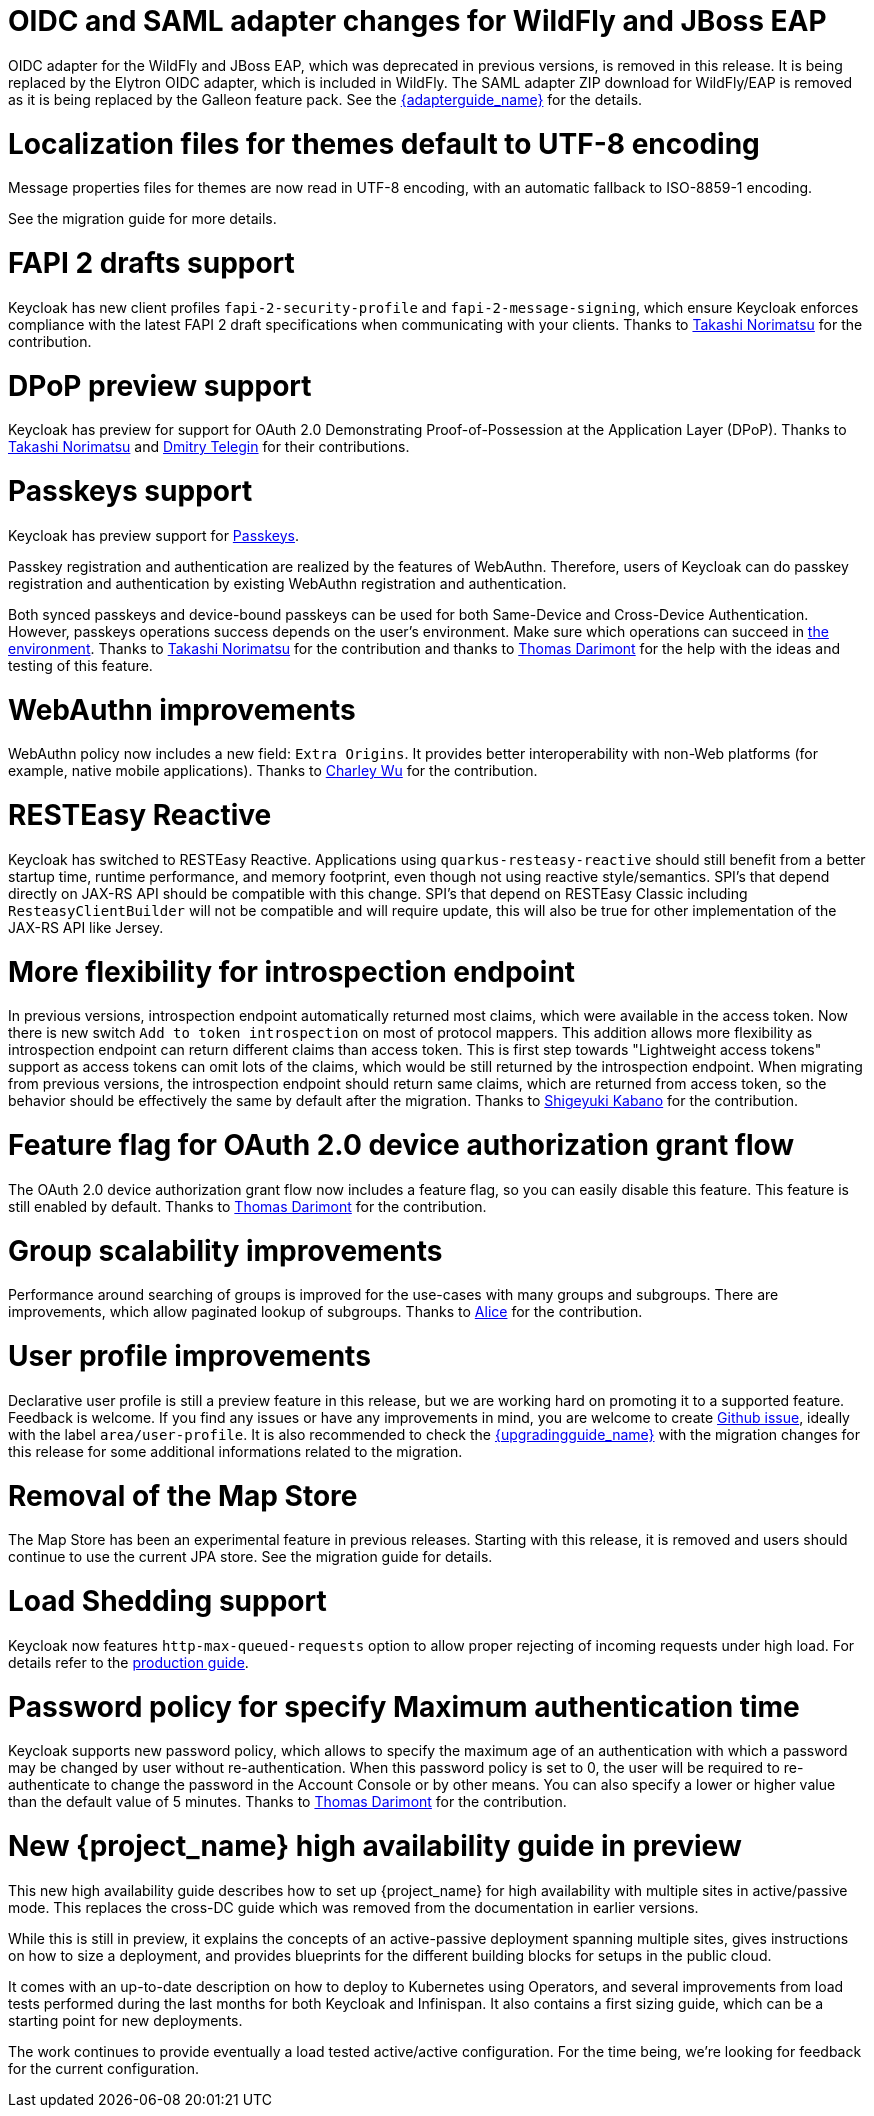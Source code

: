= OIDC and SAML adapter changes for WildFly and JBoss EAP

OIDC adapter for the WildFly and JBoss EAP, which was deprecated in previous versions, is removed in this release. It is being replaced by the Elytron OIDC adapter,
which is included in WildFly. The SAML adapter ZIP download for WildFly/EAP is removed as it is being replaced by the Galleon feature pack.
See the link:{adapterguide_link}[{adapterguide_name}] for the details.

= Localization files for themes default to UTF-8 encoding

Message properties files for themes are now read in UTF-8 encoding, with an automatic fallback to ISO-8859-1 encoding.

See the migration guide for more details.

= FAPI 2 drafts support

Keycloak has new client profiles `fapi-2-security-profile` and `fapi-2-message-signing`, which ensure Keycloak enforces compliance with
the latest FAPI 2 draft specifications when communicating with your clients. Thanks to https://github.com/tnorimat[Takashi Norimatsu] for the contribution.

= DPoP preview support

Keycloak has preview for support for OAuth 2.0 Demonstrating Proof-of-Possession at the Application Layer (DPoP). Thanks to
https://github.com/tnorimat[Takashi Norimatsu] and https://github.com/dteleguin[Dmitry Telegin] for their contributions.

= Passkeys support

Keycloak has preview support for https://fidoalliance.org/passkeys/[Passkeys].

Passkey registration and authentication are realized by the features of WebAuthn.
Therefore, users of Keycloak can do passkey registration and authentication by existing WebAuthn registration and authentication.

Both synced passkeys and device-bound passkeys can be used for both Same-Device and Cross-Device Authentication.
However, passkeys operations success depends on the user's environment. Make sure which operations can succeed in https://passkeys.dev/device-support/[the environment].
Thanks to https://github.com/tnorimat[Takashi Norimatsu] for the contribution and thanks to https://github.com/thomasdarimont[Thomas Darimont] for the help with the
ideas and testing of this feature.

= WebAuthn improvements

WebAuthn policy now includes a new field: `Extra Origins`.  It provides better interoperability with non-Web platforms (for example, native mobile applications).
Thanks to https://github.com/akunzai[Charley Wu] for the contribution.

= RESTEasy Reactive

Keycloak has switched to RESTEasy Reactive. Applications using `quarkus-resteasy-reactive` should still benefit from a better startup time, runtime performance, and memory footprint, even though not using reactive style/semantics. SPI's that depend directly on JAX-RS API should be compatible with this change. SPI's that depend on RESTEasy Classic including `ResteasyClientBuilder` will not be compatible and will require update, this will also be true for other implementation of the JAX-RS API like Jersey.

= More flexibility for introspection endpoint

In previous versions, introspection endpoint  automatically returned most claims, which were available in the access token. Now there is new
switch `Add to token introspection` on most of protocol mappers. This addition allows more flexibility as introspection endpoint can return different
claims than access token. This is first step towards "Lightweight access tokens" support as access tokens can omit lots of the claims, which would be still returned
by the introspection endpoint. When migrating from previous versions, the introspection endpoint should return same claims, which are returned from access token,
so the behavior should be effectively the same by default after the migration. Thanks to https://github.com/skabano[Shigeyuki Kabano] for the contribution.

= Feature flag for OAuth 2.0 device authorization grant flow

The OAuth 2.0 device authorization grant flow now includes a feature flag, so you can easily disable this feature. This feature is still enabled by default.
Thanks to https://github.com/thomasdarimont[Thomas Darimont] for the contribution.

= Group scalability improvements

Performance around searching of groups is improved for the use-cases with many groups and subgroups. There are improvements, which allow
paginated lookup of subgroups. Thanks to https://github.com/alice-wondered[Alice] for the contribution.

= User profile improvements

Declarative user profile is still a preview feature in this release, but we are working hard on promoting it to a supported feature. Feedback is welcome.
If you find any issues or have any improvements in mind,  you are welcome to create https://github.com/keycloak/keycloak/issues/new/choose[Github issue],
ideally with the label `area/user-profile`. It is also recommended to check the link:{upgradingguide_link}[{upgradingguide_name}]  with the migration changes for this
release for some additional informations related to the migration.

= Removal of the Map Store

The Map Store has been an experimental feature in previous releases.
Starting with this release, it is removed and users should continue to use the current JPA store.
See the migration guide for details.

= Load Shedding support

Keycloak now features `http-max-queued-requests` option to allow proper rejecting of incoming requests under high load.
For details refer to the https://www.keycloak.org/server/configuration-production[production guide].

= Password policy for specify Maximum authentication time

Keycloak supports new password policy, which allows to specify the maximum age of an authentication with which a password may be changed by user without re-authentication.
When this password policy is set to 0, the user will be required to re-authenticate to change the  password in the Account Console or by other means.
You can also specify a lower or higher value than the default value of 5 minutes. Thanks to https://github.com/thomasdarimont[Thomas Darimont] for the contribution.

= New {project_name} high availability guide in preview

This new high availability guide describes how to set up {project_name} for high availability with multiple sites in active/passive mode.
This replaces the cross-DC guide which was removed from the documentation in earlier versions.

While this is still in preview, it explains the concepts of an active-passive deployment spanning multiple sites, gives instructions on how to size a deployment, and provides blueprints for the different building blocks for setups in the public cloud.

It comes with an up-to-date description on how to deploy to Kubernetes using Operators, and several improvements from load tests performed during the last months for both Keycloak and Infinispan.
It also contains a first sizing guide, which can be a starting point for new deployments.

The work continues to provide eventually a load tested active/active configuration.
For the time being, we're looking for feedback for the current configuration.